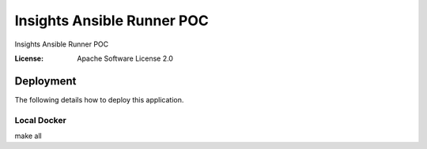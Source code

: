 Insights Ansible Runner POC
===========================

Insights Ansible Runner POC

.. image:: https://img.shields.io/badge/built%20with-Cookiecutter%20Django-ff69b4.svg
     :target: https://github.com/pydanny/cookiecutter-django/
     :alt: Built with Cookiecutter Django


:License: Apache Software License 2.0


Deployment
----------

The following details how to deploy this application.


Local Docker
^^^^^^^^^^^^

make all
